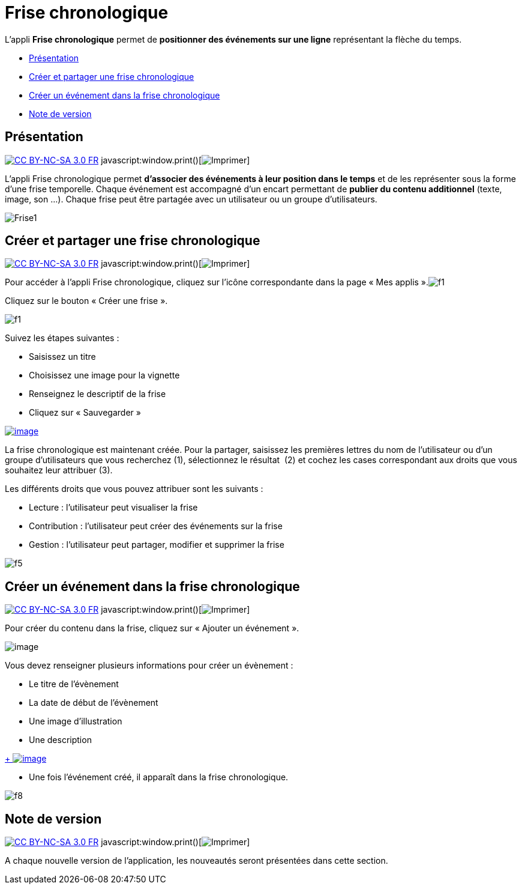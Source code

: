 = Frise chronologique

L'appli *Frise chronologique* permet de *positionner des événements sur
une ligne* représentant la flèche du temps.

* link:index.html?iframe=true#presentation[Présentation]
* link:index.html?iframe=true#cas-d-usage-1[Créer et partager une frise
chronologique]
* link:index.html?iframe=true#cas-d-usage-2[Créer un événement dans la
frise chronologique]
* link:index.html?iframe=true#notes-de-versions[Note de version]

== Présentation

http://creativecommons.org/licenses/by-nc-sa/3.0/fr/[image:../../wp-content/uploads/2015/03/CC-BY-NC-SA-3.0-FR-300x105.png[CC
BY-NC-SA 3.0 FR]]
javascript:window.print()[image:../../wp-content/themes/ode/assets/img/print-blue.png[Imprimer]]

L'appli Frise chronologique permet *d'associer des événements à leur
position dans le temps* et de les représenter sous la forme d'une frise
temporelle. Chaque événement est accompagné d'un encart permettant de
*publier du contenu additionnel* (texte, image, son ...). Chaque frise
peut être partagée avec un utilisateur ou un groupe d'utilisateurs.

image:../../wp-content/uploads/2015/04/Frise1.png[Frise1]

== Créer et partager une frise chronologique

http://creativecommons.org/licenses/by-nc-sa/3.0/fr/[image:../../wp-content/uploads/2015/03/CC-BY-NC-SA-3.0-FR-300x105.png[CC
BY-NC-SA 3.0 FR]]
javascript:window.print()[image:../../wp-content/themes/ode/assets/img/print-blue.png[Imprimer]]

Pour accéder à l’appli Frise chronologique, cliquez sur l’icône
correspondante dans la page « Mes
applis ».image:../../wp-content/uploads/2015/06/f1.png[f1]

Cliquez sur le bouton « Créer une frise ».

image:../../wp-content/uploads/2015/07/f11.png[f1]

Suivez les étapes suivantes :

* Saisissez un titre
* Choisissez une image pour la vignette
* Renseignez le descriptif de la frise
* Cliquez sur « Sauvegarder »

link:../../wp-content/uploads/2016/01/FRISE_1.png[image:../../wp-content/uploads/2016/01/FRISE_1.png[image]]

La frise chronologique est maintenant créée. Pour la partager, saisissez
les premières lettres du nom de l’utilisateur ou d’un groupe
d’utilisateurs que vous recherchez (1), sélectionnez le résultat  (2) et
cochez les cases correspondant aux droits que vous souhaitez leur
attribuer (3).

Les différents droits que vous pouvez attribuer sont les suivants :

* Lecture : l’utilisateur peut visualiser la frise
* Contribution : l’utilisateur peut créer des événements sur la frise
* Gestion : l’utilisateur peut partager, modifier et supprimer la frise

image:../../wp-content/uploads/2015/06/f5.png[f5]

== Créer un événement dans la frise chronologique

http://creativecommons.org/licenses/by-nc-sa/3.0/fr/[image:../../wp-content/uploads/2015/03/CC-BY-NC-SA-3.0-FR-300x105.png[CC
BY-NC-SA 3.0 FR]]
javascript:window.print()[image:../../wp-content/themes/ode/assets/img/print-blue.png[Imprimer]]

Pour créer du contenu dans la frise, cliquez sur « Ajouter un
événement ».

image:../../wp-content/uploads/2016/08/frise1-1024x361.png[image]

Vous devez renseigner plusieurs informations pour créer un évènement :

* Le titre de l’évènement
* La date de début de l’évènement
* Une image d’illustration
* Une description

link:../../wp-content/uploads/2016/01/FRISE_21.png[ +
 image:../../wp-content/uploads/2016/01/FRISE_21.png[image]]

* Une fois l’événement créé, il apparaît dans la frise chronologique.

image:../../wp-content/uploads/2015/06/f8.png[f8]

== Note de version

http://creativecommons.org/licenses/by-nc-sa/3.0/fr/[image:../../wp-content/uploads/2015/03/CC-BY-NC-SA-3.0-FR-300x105.png[CC
BY-NC-SA 3.0 FR]]
javascript:window.print()[image:../../wp-content/themes/ode/assets/img/print-blue.png[Imprimer]]

A chaque nouvelle version de l'application, les nouveautés seront
présentées dans cette section.
